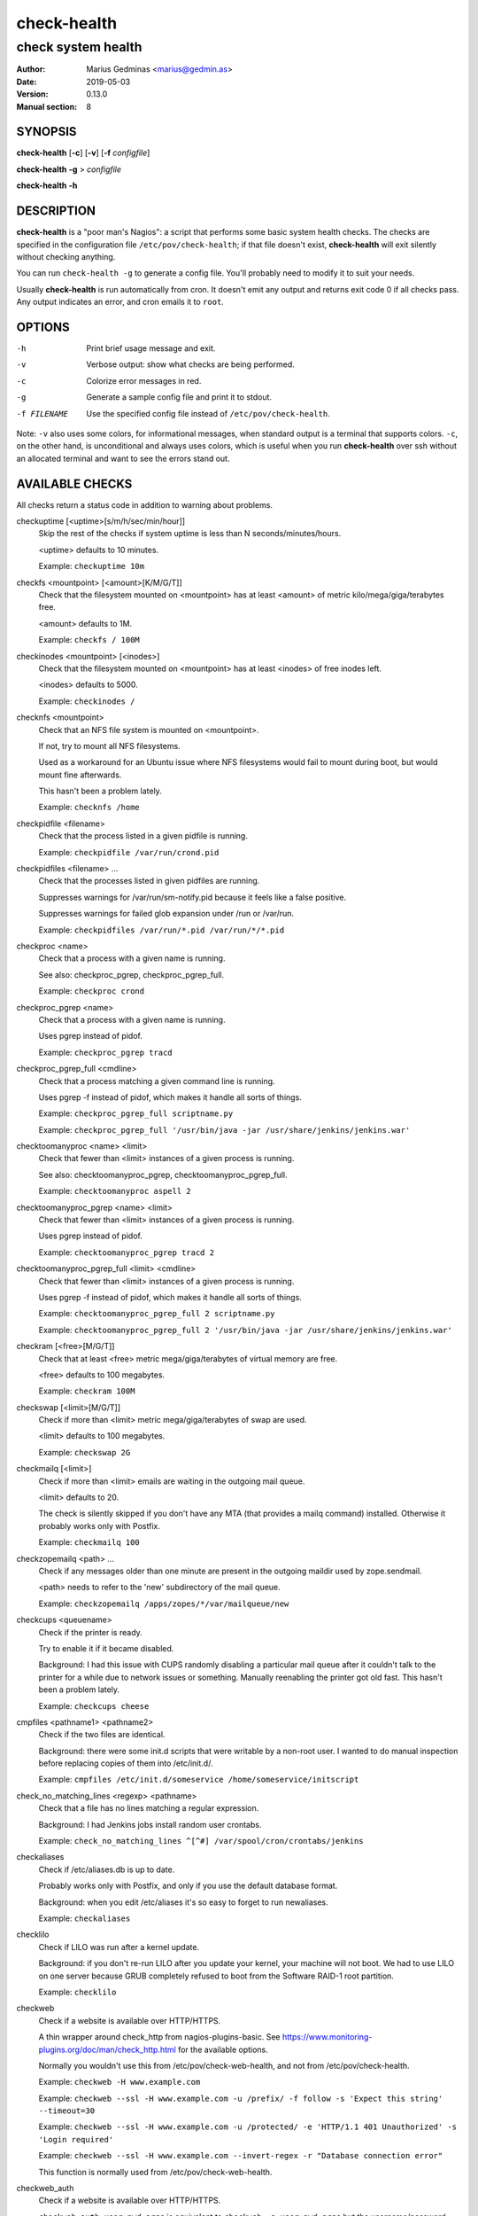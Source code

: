 ============
check-health
============

-------------------
check system health
-------------------

:Author: Marius Gedminas <marius@gedmin.as>
:Date: 2019-05-03
:Version: 0.13.0
:Manual section: 8


SYNOPSIS
========

**check-health** [**-c**] [**-v**] [**-f** *configfile*]

**check-health** **-g** > *configfile*

**check-health** **-h**


DESCRIPTION
===========

**check-health** is a "poor man's Nagios": a script that performs some
basic system health checks.  The checks are specified in the configuration
file ``/etc/pov/check-health``; if that file doesn't exist,
**check-health** will exit silently without checking anything.

You can run ``check-health -g`` to generate a config file.  You'll probably
need to modify it to suit your needs.

Usually **check-health** is run automatically from cron.  It doesn't emit
any output and returns exit code 0 if all checks pass.  Any output
indicates an error, and cron emails it to ``root``.


OPTIONS
=======

-h           Print brief usage message and exit.
-v           Verbose output: show what checks are being performed.
-c           Colorize error messages in red.
-g           Generate a sample config file and print it to stdout.
-f FILENAME  Use the specified config file instead of ``/etc/pov/check-health``.


Note: ``-v`` also uses some colors, for informational messages, when
standard output is a terminal that supports colors.  ``-c``, on the other
hand, is unconditional and always uses colors, which is useful when
you run **check-health** over ssh without an allocated terminal and want
to see the errors stand out.


AVAILABLE CHECKS
================

All checks return a status code in addition to warning about problems.

.. documentation generated by running ./extract-documentation.py

checkuptime [<uptime>[s/m/h/sec/min/hour]]
  Skip the rest of the checks if system uptime is less than N
  seconds/minutes/hours.

  <uptime> defaults to 10 minutes.


  Example: ``checkuptime 10m``


checkfs <mountpoint> [<amount>[K/M/G/T]]
  Check that the filesystem mounted on <mountpoint> has at least <amount>
  of metric kilo/mega/giga/terabytes free.

  <amount> defaults to 1M.


  Example: ``checkfs / 100M``


checkinodes <mountpoint> [<inodes>]
  Check that the filesystem mounted on <mountpoint> has at least <inodes>
  of free inodes left.

  <inodes> defaults to 5000.


  Example: ``checkinodes /``


checknfs <mountpoint>
  Check that an NFS file system is mounted on <mountpoint>.

  If not, try to mount all NFS filesystems.

  Used as a workaround for an Ubuntu issue where NFS filesystems would fail
  to mount during boot, but would mount fine afterwards.

  This hasn't been a problem lately.


  Example: ``checknfs /home``


checkpidfile <filename>
  Check that the process listed in a given pidfile is running.


  Example: ``checkpidfile /var/run/crond.pid``


checkpidfiles <filename> ...
  Check that the processes listed in given pidfiles are running.

  Suppresses warnings for /var/run/sm-notify.pid because it feels like a
  false positive.

  Suppresses warnings for failed glob expansion under /run or /var/run.


  Example: ``checkpidfiles /var/run/*.pid /var/run/*/*.pid``


checkproc <name>
  Check that a process with a given name is running.

  See also: checkproc_pgrep, checkproc_pgrep_full.


  Example: ``checkproc crond``


checkproc_pgrep <name>
  Check that a process with a given name is running.

  Uses pgrep instead of pidof.


  Example: ``checkproc_pgrep tracd``


checkproc_pgrep_full <cmdline>
  Check that a process matching a given command line is running.

  Uses pgrep -f instead of pidof, which makes it handle all sorts of things.


  Example: ``checkproc_pgrep_full scriptname.py``

  Example: ``checkproc_pgrep_full '/usr/bin/java -jar /usr/share/jenkins/jenkins.war'``


checktoomanyproc <name> <limit>
  Check that fewer than <limit> instances of a given process is running.

  See also: checktoomanyproc_pgrep, checktoomanyproc_pgrep_full.


  Example: ``checktoomanyproc aspell 2``


checktoomanyproc_pgrep <name> <limit>
  Check that fewer than <limit> instances of a given process is running.

  Uses pgrep instead of pidof.


  Example: ``checktoomanyproc_pgrep tracd 2``


checktoomanyproc_pgrep_full <limit> <cmdline>
  Check that fewer than <limit> instances of a given process is running.

  Uses pgrep -f instead of pidof, which makes it handle all sorts of things.


  Example: ``checktoomanyproc_pgrep_full 2 scriptname.py``

  Example: ``checktoomanyproc_pgrep_full 2 '/usr/bin/java -jar /usr/share/jenkins/jenkins.war'``


checkram [<free>[M/G/T]]
  Check that at least <free> metric mega/giga/terabytes of virtual memory are
  free.

  <free> defaults to 100 megabytes.


  Example: ``checkram 100M``


checkswap [<limit>[M/G/T]]
  Check if more than <limit> metric mega/giga/terabytes of swap are used.

  <limit> defaults to 100 megabytes.


  Example: ``checkswap 2G``


checkmailq [<limit>]
  Check if more than <limit> emails are waiting in the outgoing mail queue.

  <limit> defaults to 20.

  The check is silently skipped if you don't have any MTA (that provides a
  mailq command) installed.  Otherwise it probably works only with Postfix.


  Example: ``checkmailq 100``


checkzopemailq <path> ...
  Check if any messages older than one minute are present in the outgoing
  maildir used by zope.sendmail.

  <path> needs to refer to the 'new' subdirectory of the mail queue.


  Example: ``checkzopemailq /apps/zopes/*/var/mailqueue/new``


checkcups <queuename>
  Check if the printer is ready.

  Try to enable it if it became disabled.

  Background: I had this issue with CUPS randomly disabling a particular mail
  queue after it couldn't talk to the printer for a while due to network
  issues or something.  Manually reenabling the printer got old fast.
  This hasn't been a problem lately.


  Example: ``checkcups cheese``


cmpfiles <pathname1> <pathname2>
  Check if the two files are identical.

  Background: there were some init.d scripts that were writable by a non-root
  user.  I wanted to do manual inspection before replacing copies of them
  into /etc/init.d/.


  Example: ``cmpfiles /etc/init.d/someservice /home/someservice/initscript``


check_no_matching_lines <regexp> <pathname>
  Check that a file has no lines matching a regular expression.

  Background: I had Jenkins jobs install random user crontabs.


  Example: ``check_no_matching_lines ^[^#] /var/spool/cron/crontabs/jenkins``


checkaliases
  Check if /etc/aliases.db is up to date.

  Probably works only with Postfix, and only if you use the default database
  format.

  Background: when you edit /etc/aliases it's so easy to forget to run
  newaliases.


  Example: ``checkaliases``


checklilo
  Check if LILO was run after a kernel update.

  Background: if you don't re-run LILO after you update your kernel, your
  machine will not boot.  We had to use LILO on one server because GRUB
  completely refused to boot from the Software RAID-1 root partition.


  Example: ``checklilo``


checkweb
  Check if a website is available over HTTP/HTTPS.

  A thin wrapper around check_http from nagios-plugins-basic.  See
  https://www.monitoring-plugins.org/doc/man/check_http.html for the
  available options.

  Normally you wouldn't use this from /etc/pov/check-web-health, and
  not from /etc/pov/check-health.


  Example: ``checkweb -H www.example.com``

  Example: ``checkweb --ssl -H www.example.com -u /prefix/ -f follow -s 'Expect this string' --timeout=30``

  Example: ``checkweb --ssl -H www.example.com -u /protected/ -e 'HTTP/1.1 401 Unauthorized' -s 'Login required'``

  Example: ``checkweb --ssl -H www.example.com --invert-regex -r "Database connection error"``

  This function is normally used from /etc/pov/check-web-health.


checkweb_auth
  Check if a website is available over HTTP/HTTPS.

  ``checkweb_auth user:pwd args`` is equivalent to
  ``checkweb -a user:pwd args`` but the username/password pair is not
  printed if the check fails or in verbose mode.

  (It's still visible to any local system user who can run 'ps' while
  check-web-health is running.)


  Example: ``checkweb_auth username:password -H www.example.com``

  This function is normally used from /etc/pov/check-web-health.


checkcert <hostname>[:<port>] [<days>]
  Check if the SSL certificate of a website is close to expiration.

  <days> defaults to $CHECKCERT_WARN_BEFORE, and if that's not specified, 21.


  Example: ``checkcert www.example.com``

  Example: ``checkcert www.example.com:8443``

  This function is normally used from /etc/pov/check-ssl-certs.


checkcert_ssmtp <hostname> [<days>]
  Check if the SSL certificate of an SSMTP server is close to expiration.

  <days> defaults to $CHECKCERT_WARN_BEFORE, and if that's not specified, 21.


  Example: ``checkcert_ssmtp mail.example.com``

  This function is normally used from /etc/pov/check-ssl-certs.


checkcert_smtp_starttls <hostname> [<days>]
  Check if the SSL certificate of an SMTP server is close to expiration.

  <days> defaults to $CHECKCERT_WARN_BEFORE, and if that's not specified, 21.


  Example: ``checkcert_smtp_starttls mail.example.com``

  This function is normally used from /etc/pov/check-ssl-certs.


checkcert_imaps <hostname> [<days>]
  Check if the SSL certificate of an IMAPS server is close to expiration.

  <days> defaults to $CHECKCERT_WARN_BEFORE, and if that's not specified, 21.


  Example: ``checkcert_imaps mail.example.com``

  This function is normally used from /etc/pov/check-ssl-certs.

.. end of generated chunk


EXAMPLES
========

Example ``/etc/pov/check-health``::

    # Check that processes are running
    checkproc apache2
    checkproc cron
    checkproc sshd
    checkproc_pgrep tracd
    checkproc_pgrep_full '/usr/bin/java -jar /usr/share/jenkins/jenkins.war'

    # Check for daemons with known bugs and restart them automatically
    checkproc atop || service atop restart

    # Check for stale aspell processes (more than 2)
    checktoomanyproc aspell 2

    # Check for stale pidfiles
    checkpidfiles /var/run/*.pid /var/run/*/*.pid

    # Check free disk space
    checkfs /    200M
    checkfs /var 200M

    # Check free inodes
    checkinodes /
    checkinodes /var

    # Check free memory
    checkram 100M

    # Check excessive swap usage
    checkswap 2G

    # Check mail queue
    checkmailq 100

    # Check if /etc/aliases is up to date
    checkaliases


BUGS
====

**check-health** returns exit code 0 even if some checks failed.  You need
to watch stderr to notice problems.

Many checks don't check their arguments for correctness and may fail in
unexpected ways if you supply a wrong value (or neglect to supply a value
where one was expected).


DESIGN LIMITATIONS
==================

If cron doesn't work, or email sending doesn't work, **check-health**
won't be able to report problems.  You can combine it with a service like
https://healthchecks.io to catch these kinds of problems.

**check-health** is stateless and as such will keep reporting the same
error once an hour (assuming default cron configuration) until you fix it.


SEE ALSO
========

**check-web-health**\ (8), **check-ssl-certs**\ (8)
